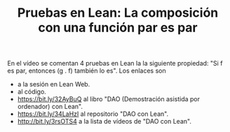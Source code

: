#+TITLE: Pruebas en Lean: La composición con una función par es par

En el vídeo se comentan 4 pruebas en Lean la la siguiente propiedad: "Si f es
par, entonces (g . f) también lo es". Los enlaces son
+  a la sesión en Lean Web.
+  al código.
+ https://bit.ly/32AyBuQ al libro "DAO (Demostración asistida por ordenador) con Lean".
+ https://bit.ly/34LaHzI al repositorio "DAO con Lean".
+ http://bit.ly/3rsOTS4  a la lista de vídeos de "DAO con Lean".
